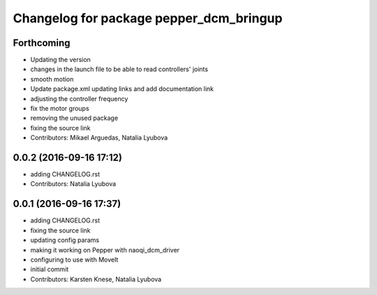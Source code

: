 ^^^^^^^^^^^^^^^^^^^^^^^^^^^^^^^^^^^^^^^^
Changelog for package pepper_dcm_bringup
^^^^^^^^^^^^^^^^^^^^^^^^^^^^^^^^^^^^^^^^

Forthcoming
-----------
* Updating the version
* changes in the launch file to be able to read controllers' joints
* smooth motion
* Update package.xml
  updating links and add documentation link
* adjusting the controller frequency
* fix the motor groups
* removing the unused package
* fixing the source link
* Contributors: Mikael Arguedas, Natalia Lyubova

0.0.2 (2016-09-16 17:12)
------------------------
* adding CHANGELOG.rst
* Contributors: Natalia Lyubova

0.0.1 (2016-09-16 17:37)
------------------------
* adding CHANGELOG.rst
* fixing the source link
* updating config params
* making it working on Pepper with naoqi_dcm_driver
* configuring to use with MoveIt
* initial commit
* Contributors: Karsten Knese, Natalia Lyubova
